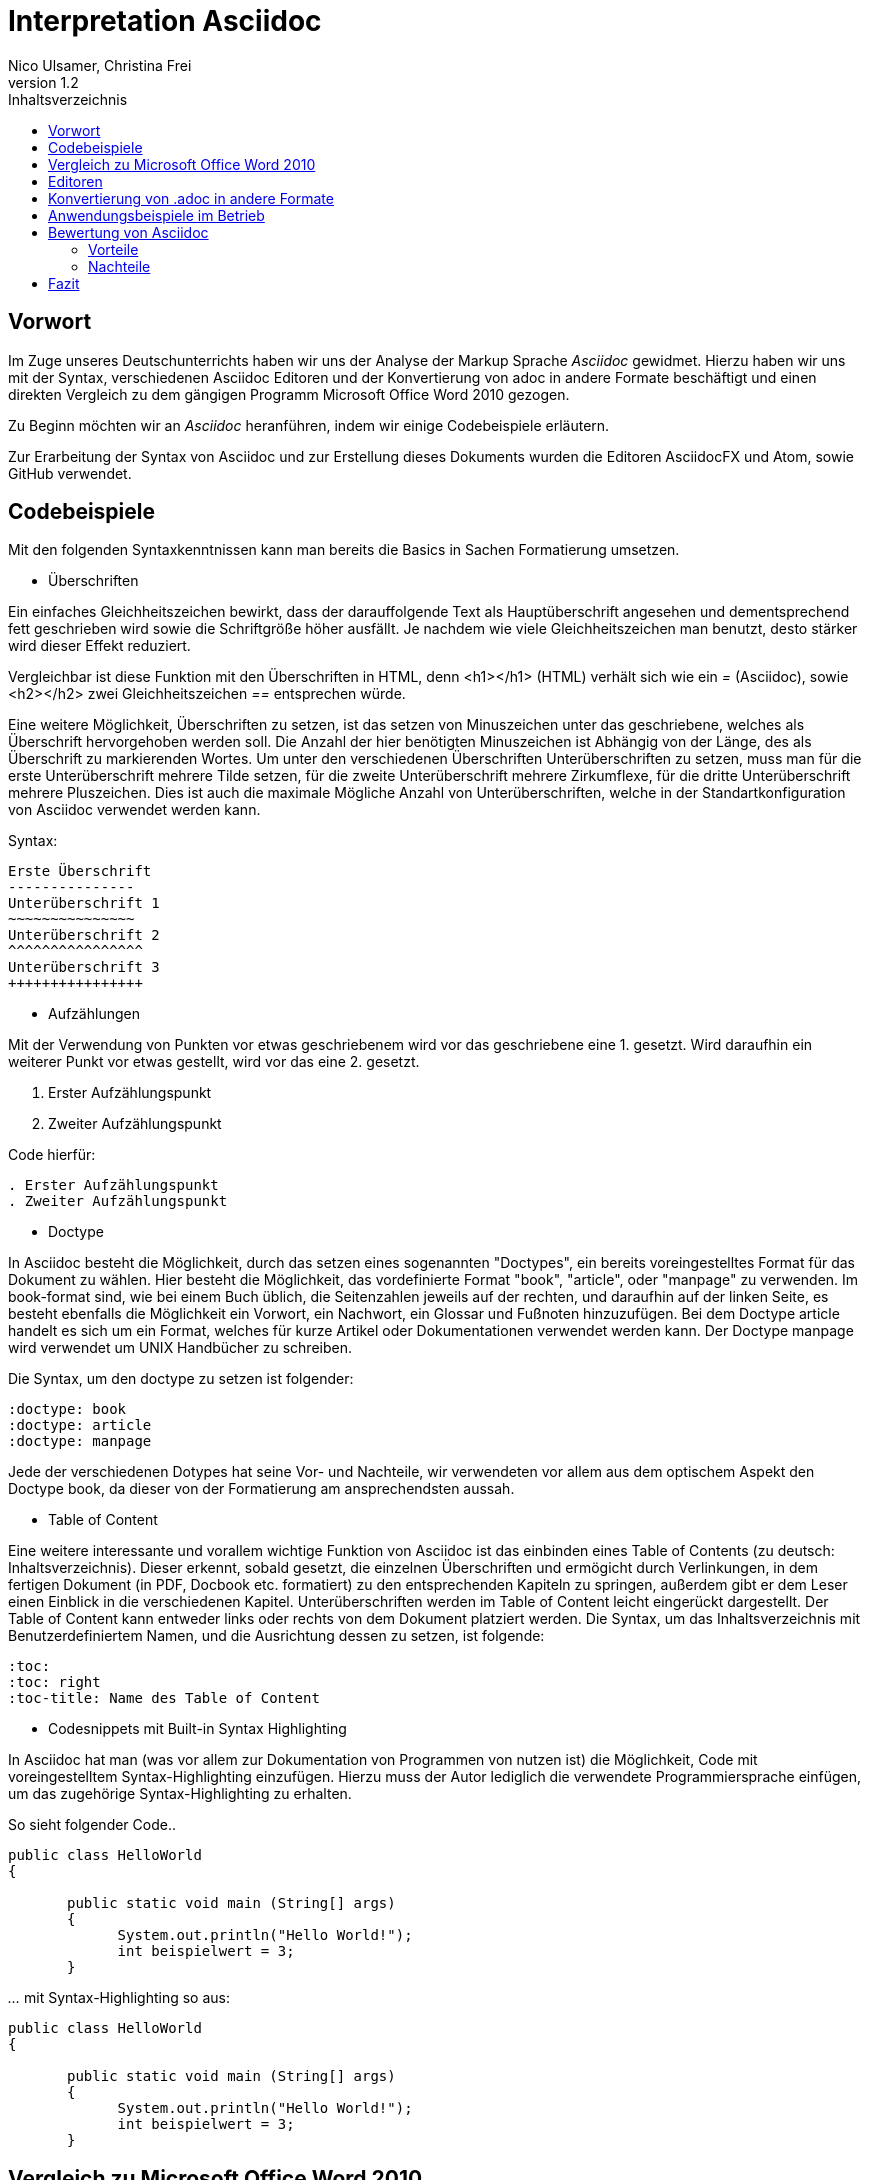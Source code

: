 Interpretation Asciidoc
======================
Nico Ulsamer, Christina Frei
v1.2
:doctype: book
:toc: right
:toc-title: Inhaltsverzeichnis

[preface]
Vorwort
--------
Im Zuge unseres Deutschunterrichts haben wir uns der Analyse der Markup Sprache _Asciidoc_ gewidmet.
Hierzu haben wir uns mit der Syntax, verschiedenen Asciidoc Editoren und der Konvertierung von adoc in andere Formate beschäftigt und einen direkten Vergleich zu dem gängigen Programm Microsoft Office Word 2010 gezogen.

Zu Beginn möchten wir an __Asciidoc__ heranführen, indem wir einige Codebeispiele erläutern. 

Zur Erarbeitung der Syntax von Asciidoc und zur Erstellung dieses Dokuments wurden die Editoren AsciidocFX und Atom, sowie GitHub verwendet.


Codebeispiele
------------
Mit den folgenden Syntaxkenntnissen kann man bereits die Basics in Sachen Formatierung umsetzen.

* Überschriften

Ein einfaches Gleichheitszeichen bewirkt, dass der darauffolgende Text als Hauptüberschrift angesehen und dementsprechend fett geschrieben wird sowie die Schriftgröße höher ausfällt. Je nachdem wie viele Gleichheitszeichen man benutzt, desto stärker wird dieser Effekt reduziert. 

Vergleichbar ist diese Funktion mit den Überschriften in HTML, denn <h1></h1> (HTML) verhält sich wie ein '=' (Asciidoc), sowie <h2></h2> zwei Gleichheitszeichen '==' entsprechen würde.

Eine weitere Möglichkeit, Überschriften zu setzen, ist das setzen von Minuszeichen unter das geschriebene, welches als Überschrift hervorgehoben werden soll. Die Anzahl der hier benötigten Minuszeichen ist Abhängig von der Länge, des als Überschrift zu markierenden Wortes.
Um unter den verschiedenen Überschriften Unterüberschriften zu setzen, muss man für die erste Unterüberschrift mehrere Tilde setzen, für die zweite Unterüberschrift mehrere Zirkumflexe, für die dritte Unterüberschrift mehrere Pluszeichen. Dies ist auch die maximale Mögliche Anzahl von Unterüberschriften, welche in der Standartkonfiguration von Asciidoc verwendet werden kann.

Syntax:

[source, asciidoc]
----
Erste Überschrift
---------------
Unterüberschrift 1
~~~~~~~~~~~~~~~
Unterüberschrift 2
^^^^^^^^^^^^^^^^
Unterüberschrift 3
++++++++++++++++
----


* Aufzählungen

Mit der Verwendung von Punkten vor etwas geschriebenem wird vor das geschriebene eine 1. gesetzt. Wird daraufhin ein weiterer Punkt vor etwas gestellt, wird vor das eine 2. gesetzt.

. Erster Aufzählungspunkt
. Zweiter Aufzählungspunkt 

Code hierfür: 

[source, asciidoc]
----
. Erster Aufzählungspunkt
. Zweiter Aufzählungspunkt 
----

* Doctype

In Asciidoc besteht die Möglichkeit, durch das setzen eines sogenannten "Doctypes", ein bereits voreingestelltes Format für das Dokument zu wählen. 
Hier besteht die Möglichkeit, das vordefinierte Format "book", "article", oder "manpage" zu verwenden. Im book-format sind, wie bei einem Buch üblich, die Seitenzahlen jeweils auf der rechten, und daraufhin auf der linken Seite, es besteht ebenfalls die Möglichkeit ein Vorwort, ein Nachwort, ein Glossar und Fußnoten hinzuzufügen. 
Bei dem Doctype article handelt es sich um ein Format, welches für kurze Artikel oder Dokumentationen verwendet werden kann.
Der Doctype manpage wird verwendet um UNIX Handbücher zu schreiben.

Die Syntax, um den doctype zu setzen ist folgender:
[source, asciidoc]
----
:doctype: book
:doctype: article
:doctype: manpage
----

Jede der verschiedenen Dotypes hat seine Vor- und Nachteile, wir verwendeten vor allem aus dem optischem Aspekt den Doctype book, da dieser von der Formatierung am ansprechendsten aussah.

* Table of Content

Eine weitere interessante und vorallem wichtige Funktion von Asciidoc ist das einbinden eines Table of Contents (zu deutsch: Inhaltsverzeichnis). Dieser erkennt, sobald gesetzt, die einzelnen Überschriften und ermögicht durch Verlinkungen, in dem fertigen Dokument (in PDF, Docbook etc. formatiert) zu den entsprechenden Kapiteln zu springen, außerdem gibt er dem Leser einen Einblick in die verschiedenen Kapitel. Unterüberschriften werden im Table of Content leicht eingerückt dargestellt. Der Table of Content kann entweder links oder rechts von dem Dokument platziert werden. 
Die Syntax, um das Inhaltsverzeichnis mit Benutzerdefiniertem Namen, und die Ausrichtung dessen zu setzen, ist folgende:
[source, asciidoc]
----
:toc:
:toc: right
:toc-title: Name des Table of Content
----

* Codesnippets mit Built-in Syntax Highlighting

In Asciidoc hat man (was vor allem zur Dokumentation von Programmen von nutzen ist) die Möglichkeit, Code mit voreingestelltem Syntax-Highlighting einzufügen. Hierzu muss der Autor lediglich die verwendete Programmiersprache einfügen, um das zugehörige Syntax-Highlighting zu erhalten.

So sieht folgender Code..

[source, ]
----
public class HelloWorld 
{
 
       public static void main (String[] args)
       {
             System.out.println("Hello World!");
             int beispielwert = 3;
       }
----
'...' mit Syntax-Highlighting so aus:

[source, java]
----
public class HelloWorld 
{
 
       public static void main (String[] args)
       {
             System.out.println("Hello World!");
             int beispielwert = 3;
       }

----




Vergleich zu Microsoft Office Word 2010
--------------------------------------
Heutzutage werden Texte am Computer überwiegend mit Textverarbeitungsprogrammen wie Microsoft Office Word (im Folgenden der Einfachheit halber "Word") verfasst. Der Vorteil solcher Programme gegenüber Markup Sprachen wie Asciidoc scheint auf den ersten Blick eindeutig, nämlich die einfache und sofortige Nutzung selbiger, ohne zuvor Kenntnisse über das Programm zu haben. Doch in Word muss der Benutzer alle Formatierung händisch selbst erledigen, während Asciidoc dies schlicht durch voreingestellte Formatierungen vereinfacht, die einem bereits einen Teil der Arbeit abnimmt. Darüber hinaus steht man als Benutzer von Word teilweise vor Rätseln. So werden animierte Bilder wie GIFs plötzlich zu Standbildern, wobei einfach das allererste Bild des GIF zur Darstellung hergenommen wird. 

Im Folgenden der Beweis, dass Asciidoc dahingegen diese Funktion bietet:

image:https://i.imgflip.com/1llq22.gif["Asciidoc Gif", width="200px", height="120px",
link="https://i.imgflip.com/1llq22.gif"]

Bereits in der Anschaffung gibt es einen gewaltigen Unterschied. Während man, um Asciidoc nutzen zu können, nur einen geeigneten Editor herunterladen muss (was nicht mal zwingend notwendig ist, da man im Grunde jeden bereits auf dem Computer vorinstallierten Editor nutzen kann), muss man für Word zunächst eine Lizenz kaufen. Diese Lizenz kostet für die aktuelle Version, für einen PC im privaten Gebrauch 150 € und ist damit recht teuer. Hierbei muss allerdings erwähnt werden, dass mit dieser Lizenz nicht nur Word sondern auch alle anderen Office Produkte zur Verfügung stehen.

Nachdem man Word gekauft, heruntergeladen und installiert hat steht es einem direkt zur Verfügung. Für Asciidoc benötigt man noch eine kleine Einarbeitungszeit, die mit der Syntax zusammenhängt. Diese Zeit kann durchaus Spaß machen, indem man sich die Syntax spielerisch mit Hilfe von Tutorials aneignet. Zu empfehlen sind unserer Meinung nach folgende Cheatsheets/Tutorials: http://asciidoctor.org/docs/asciidoc-writers-guide/ und https://powerman.name/doc/asciidoc.

Während wir uns mit der Syntax beschäftigt haben ist uns unter anderem die Einfachheit der Darstellung komplexer mathematischer Formeln aufgefallen (siehe <<Codebeispiele>>). Natürlich lassen sich diese auch mit dem Formeleditor in Word erstellen, allerdings bietet dieser nur ein Grundgerüst an Zeichen, weshalb besonders im professionellen Bereich gerne Markup Sprachen zum Verfassen solcher Dokumente benutzt werden.
Außerdem ist uns aufgefallen, dass man in Asciidoc zwischen drei verschiedenen Dokumentarten wählen kann. Diese nennen sich "article" - Artikelformat, "manpage" - Handbuchformat und "book" - Buchformat (wird auch in diesem Dokument verwendet). Zum Beispiel werden die Seiten im Buchformat standardmäßig abwechselnd unten links und unten rechts durchnummeriert, sodass man hinterher ein Buch daraus binden könnte. Diese Doctypes sind praktisch, denn je nachdem, welches Format man wählt, ändert sich die Formatierung, weshalb man sich im Voraus Gedanken darüber machen muss, welches der Formate am Besten zu dem zu erstellenden Dokument passt. Dadurch muss man sich im späteren Verlauf wiederum weniger Gedanken um die Formatierung machen, wodurch man sich letzten Endes besser auf die Formulierung des Inhalts konzentrieren kann. Zwar gibt es in Word eine ähnliche Funktion, nämlich sogenannte Formatvorlagen, die man auch selbst anpassen oder völlig neu erstellen kann, aber sie bieten einem nicht dieselbe "Intelligenz" wie Asciidoc. So muss man seine Überschriften und alle anderen Textelemente in Word trotzdem mühsam per Hand formatieren. 
Asciidoc bietet, wenn auch nur indirekt, sogar den Verfassern musikalischer Notationen Vorteile. Denn es ist mit dem, in den Asciidoc Filtern enthaltenen, Python Script __music2png.py__ möglich, diesen Schriftblock

[source, music]
-----
["music","music1.png",scaledwidth="100%"]
---------------------------------------------------------------------
T:The Butterfly
R:slip jig
C:Tommy Potts
H:Fiddle player Tommy Potts made this tune from two older slip jigs,
H:one of which is called "Skin the Peelers" in Roche's collection.
H:This version by Peter Cooper.
D:Bothy Band: 1975.
M:9/8
K:Em
vB2(E G2)(E F3)|B2(E G2)(E F)ED|vB2(E G2)(E F3)|(B2d) d2(uB A)FD:|
|:(vB2c) (e2f) g3|(uB2d) (g2e) (dBA)|(B2c) (e2f) g2(ua|b2a) (g2e) (dBA):|
|:~B3 (B2A) G2A|~B3 BA(uB d)BA|~B3 (B2A) G2(A|B2d) (g2e) (dBA):|
---------------------------------------------------------------------
-----

'...' in einen anschaulichen Notenblock in Form eines png-Bildes zu verwandeln:

image:http://www.methods.co.nz/asciidoc/music1.png["Musical Notation", link="http://www.methods.co.nz/asciidoc/music1.png"]

__Dieses Beispiel stammt aus der Asciidoc Dokumentation.__


Diese Umwandlung wird durch den vorangestellten Filter "music" erreicht. Man hat zudem noch die optionalen Möglichkeiten einen Dateinamen für das Ausgabe-png festzulegen "music1.png" sowie die Größe durch "scaledwidth" zu bestimmen. In Word haben wir kein vergleichbares Mittel gefunden, um Notenblätter zu erstellen. Der einzige Weg wäre eine Unicode Schriftart (z.B. "Fughetta") mit entsprechendem Zeichensatz herunterzuladen, um damit zumindest Noten schreiben zu können. Das Endergebnis, das mit Hilfe von Asciidoc erreicht wird übertrifft jedoch höchstwahrscheinlich das von Word. 

In allen sonstigen Bereichen, wie zum Beispiel im Erstellen von Tabellen, bei der Formatierung von Schrift, beim Einfügen von Fußnoten, Bildern oder Diagrammen finden sich kaum nennbare Unterschiede zwischen den beiden Textverarbeitungsformen. 

Trotz allem rentiert es sich ein herkömmliches Schreibprogramm auf dem Computer zu haben, da es in Asciidoc kein Brief-Format gibt, mit welchem man einfach und schnell einen Brief schreiben kann. Hier würde man sich durch die Einrückungen mit Asciidoc nur unnötige Umstände machen, da man zusätzlich Stylesheets einbinden müsste.

Alles in allem kann man sagen:

Dafür, dass Word ein kostenpflichtiges, professionell programmiertes und vielgenutztes Programm ist, steht Asciidoc dem in Nichts nach und bietet zudem noch einige Extras, die man mit Word nicht oder nur zum Teil umsetzen kann. Für den Alltag sind beide Formen der Textverarbeitung nützlich, es kommt grundsätzlich auf die Dokumentenart an, die man erstellen will. So eignet sich Asciidoc mehr für Dokumentationen, Anleitungen, Bücher, Zeitschriftenartikel, Blogeinträge und ähnliche Formate, während Word für Briefe und kurzfristig zu erstellende Texte geeignet ist.


Editoren
--------
Welchen Editor man benutzt bleibt jedem selbst überlassen. Es gibt zahlreiche Webeditoren und Programme, die sich eignen, um Asciidoc Dateien zu verfassen. Man sollte sich bei der Auswahl des Editors mit Bedacht auf die eigenen Kenntnisse und den Anwendungszweck für den Geeignetsten entscheiden. Wir haben die nachstehenden drei frei verfügbaren Editoren getestet. 

* *AsciidocFX*

Dieser Editor ist für alle Plattformen, ob Windows, Linux oder Mac verfügbar. Man kann ihn einfach http://asciidocfx.com/[hier] herunterladen und ohne Umschweife loslegen. Der Editor besitzt zwar kleine Mängel, so kann man beispielsweise kein €-Zeichen eintippen, sondern muss es über Copy & Paste einfügen, aber er ist vor allem für Anfänger brauchbar. So finden sich am oberen Rand altbekannte Steuerelemente von Word. Das erleichtert die Einführung in die Syntax von Asciidoc, da man zu Beginn einfach spielerisch ausprobieren kann. Klickt man auf den Button für __Bold__ fügt einem der Editor zweimal zwei Sternchen ein, was in der Asciidoc Syntax die Formatierung zum Schreiben von fett gedruckten Wörtern ist - damit wird die Syntax teilweise selbsterklärend. Etwas vorsichtig muss man jedoch bei den Formaten sein, denn beim Speichern als PDF-Datei kann es durch die Konvertierung in Zwischenformate zu teils fehlerhaften Formatierungen kommen. 

Ein zu erwähnendes hilfreiches Feature ist noch, dass man durch einen Klick auf __Browser__ direkt in die Dokumentansicht im Browser gelangt, sprich das Dokument wird in HTML konvertiert und im Browser geöffnet. Das erleichtert vor allem der Erstellen von Dokumenten, die für das Internet vorgesehen sind.

Dank dieser Spielereien, dem built-in Syntax Highlighting & der Live Preview sowie den vielen möglichen Ausgabeformaten (HTML, PDF, Ebook und DocBook) ist dieser Editor für Anfänger ideal. 

* *Atom* 

Der Editor https://atom.io/[Atom] ist ebenfalls für alle Pattformen verfügbar. Für die Live Preview muss man zusätzlich ein package installieren, welches man https://atom.io/packages/asciidoc-preview[hier] findet. Dafür gibt man einfach in die Kommandozeile folgenden Befehl ein:

[source, cmd]
-----
apm install asciidoc-preview
-----
Dadurch wird beim erneuten Start von Atom in der Menüleiste unter "Packages" der Punkt "Asciidoc Preview" verfügbar. Öffnet man also eine .adoc Datei und klickt unter dem eben beschriebenen Menüpunkt auf "Toggle Preview" (oder nutzt die Tastenkombination Ctrl+Shift+A) öffnet sich ein zweites Fenster mit der Live Preview. Man hat auch die Möglichkeit noch mehr Packages zu installieren, so gibt es unter anderem auch eines für das Syntax-Highlighting und für die Autovervollständigung von Formatierungsbefehlen. Atom würde ich eher fortgeschritteneren Benutzen empfehlen, da man nicht direkt - wie bei AsciidocFX -  loslegen kann, es keine Steuerelemente zum Formatieren gibt und die Einrichtung des Editors an sich aufwändiger ist. 

* *AsciidocLIVE*

Es gibt auch Webeditoren, wie https://asciidoclive.com/edit/scratch/1[AsciidocLIVE], die den Vorteil haben, dass man keine Software auf dem Computer installieren muss und trotzdem eine Live Preview bekommt. Syntax Highlighting wird ebenfalls unterstützt. Auch kann man sein Dokument direkt in Dropbox, GoogleDrive oder lokal auf dem Computer speichern. Zudem wird einem die Möglichkeit geboten, das Geschriebene ins HTML-Format zu konvertieren. Für den schnellen Einsatz ist der AsciidocLIVE Webeditor also durchaus praktikabel.

Selbstverständlich kann man auch mit jedem auf Computern vorinstallierten Editor .adoc Dateien erstellen, wobei man jedoch auf die Kodierung des Zeichensatzes Acht geben muss. Mit Notepad++ und der UTF-8 Kodierung haben wir beispielsweise ein zufriedenstellendes Ergebnis erreicht.

Konvertierung von .adoc in andere Formate
-----------------------------------------
Um Asciidoc in mehr Arbeitsbereichen verwenden zu können ist es durchaus nötig, dass man die mit Asciidoc erstellten Dokumente auch in andere Formate umwandeln kann. Vor allem das beliebte PDF-Format ist wichtig. Dieses ist beispielsweise praktisch, um seine Arbeit zu verbreiten, ohne dass die Leser sich extra einen Editor mit Live Preview herunterladen oder den Text in einen Webeditor kopieren müssen.

* *PDF-Format*

Es gibt mehrere Möglichkeiten eine .adoc Datei in das .pdf Format umzuwandeln. Die meiste Software verwendet hier jedoch Zwischenformate wie das DocBook, um letztlich eine PDF daraus zu erstellen. Mit dem eigens für Asciidoc programmierten https://github.com/asciidoctor/asciidoctor-pdf[AsciidoctorPDF] lassen sich .adoc Dateien unmittelbar in PDF's konvertieren. Für die Nutzung von AsciidoctorPDF muss man sich Ruby herunterladen und dessen Pfad den Umgebungsvariablen hinzufügen. Die aktuelle Version für Ruby findet man http://rubyinstaller.org/downloads/[hier]. Man braucht den RubyInstaller und das passende DevKit, wie auch auf der Seite erklärt ist. Nachdem Ruby installiert ist kann man der Anleitung von AsciidoctorPDF folgen, beginnend bei den Prerequisites. Im Folgenden ist interessant zu wissen, dass 'gems' sozusagen libraries für Ruby sind. Als nächstes folgt also dieser Befehl auf der Kommandozeile, um das gem __prawn__ zu installieren: 
[source, cmd]
-----
gem install prawn --version 2.1.0   
-----
Nun benötigt man nur noch das gem __asciidoctor-pdf__:
[source, cmd]
-----
gem install asciidoctor-pdf --pre
-----
Schon kann man über diesen Befehl
[source, cmd]
-----
asciidoctor-pdf path\to\adocfile.adoc
-----

'...' eine .adoc Datei schnell und ohne Umwege in eine PDF konvertieren. 
Leider mussten wir feststellen, dass sobald ein animiertes Bild in der .adoc Datei vorhanden ist, ein weiteres gem installiert werden muss, welches sich prawn-gmagick nennt.

Zwar unterstützt auch der Editor AsciidocFX die Konvertierung ins PDF Format, hiervon raten wir allerdings ab, denn durch das vorherige Umwandeln in ein Zwischenformat gerät die Formatierung unter Umständen in Mitleidenschaft.

* *HTML-Format*

Der Vorteil von HTML-Dateien ist die erleichterte Einbindung der .adoc Dateien in Webseiten. Zudem kann man das Dokument einfach in jedem beliebigen Browser öffnen und lesen. Die Konvertierung in eine .html Datei geht am leichtesten. Sogar der Webeditor  https://asciidoclive.com/edit/scratch/1[AsciidocLIVE] besitzt die Funktion "__Exportieren als.. </>HTML__". Man braucht also nur den Webeditor zu öffnen, seinen Asciidoc Text einfügen und schließlich die eben genannte Funktion nutzen. Nachteile habe ich hierbei keine festgestellt. 
Wer als Editor AsciidocFX nutzt findet dort ebenfalls einen Button zum "__Speichern als HTML Datei__". 

* *LaTeX-Format*

Für die Konvertierung von .adoc in .tex gibt es ein hilfreiches gem namens __asciidoctor-latex__, genauso wie __asciidoctor-pdf__ lässt es sich mit folgendem Befehl installieren:

[source, cmd]
-----
gem install asciidoctor-latex --pre
-----

Voraussetzung ist natürlich weiterhin, dass zuvor Ruby installiert wurde. Nun kann man seine adoc Datei über den Befehl

[source, cmd]
-----
asciidoctor-latex path\to\adocfile.adoc
-----

'...' ins LaTeX-Format konvertieren.

Anwendungsbeispiele im Betrieb
-----------------------------
Nachdem wir im Abschnitt <<Vergleich zu Microsoft Office Word 2010>> bereits erläutert haben, dass Asciidoc grundsätzlich keine Nachteile gegenüber Word hat, stellt sich die Frage, warum in Unternehmen trotzdem lieber das kostenpflichtige Microsoft Office Programm verwendet wird. Im Grunde genommen könnte ein Unternehmen ohne die teuren Office-Lizenzen enorm Kosten sparen. 

Der Grund ist vermutlich, dass der Aufwand, jedem Mitarbeiter eine Schulung in Asciidoc zu ermöglichen und schließlich sicherzustellen, dass auch jeder Mitarbeiter nach der Schulung mit Hilfe von Asciidoc Dokumente verfassen kann, viel zu groß wäre. Eine solch immense Umstellung würde bei einigen Mitarbeitern sicher zu Verständnisproblemen führen, die sich erst mit einsetzender Gewohnheit lösen würden. Insbesondere ältere Mitarbeiter, die ihr Leben lang mit Textverarbeitungsprogrammen wie Word gearbeitet haben und für Mitarbeiter ohne Programmierkenntnisse oder Affinität zu diesem Bereich wären von diesen Problemen betroffen, denn die Syntax von Asciidoc ist auf den ersten Blick gewöhnungsbedürftig und ähnelt der von Programmiersprachen. Ein vollständiges Ersetzen von Word durch Asciidoc macht daher in unseren Augen, trotz der Kostenersparnis, keinen Sinn. 

Dennoch gibt es eine sinnvolle Möglichkeit Asciidoc anstelle von Word in Unternehmen zu nutzen, denn es eignet sich hervorragend zum Erstellen von Dokumentationen für Programmierarbeiten. Solche Dokumentationen werden ausschließlich von Programmierern geschrieben, wodurch die Syntax von Asciidoc und allgemein die Umgangsweise mit dieser Sprache deutlich erleichtert wird. Wir selbst können uns durchaus vorstellen, solche Dokumentationen mit Asciidoc zu schreiben, da es einem die Arbeit in Sachen Formatierung einfach abnimmt.

Bewertung von Asciidoc
---------------------
Zum Ende möchten wir nun nochmal die einzelnen Kapitel in die Vor- bzw. Nachteile zusammenfassen.

Vorteile
~~~~~~~~~


[quote,Miguel de Unamuno]
____
Nur indem man das Unerreichbare anstrebt, gelingt das Erreichbare. Nur mit dem Unmöglichen als Ziel, gelingt das Mögliche.
____



Die Vorteile Asciidocs liegen in vielen Bereichen. 
So kann man, wie in https://github.com/NUlsamer/Asciidocneu/blob/master/Asciidoc%20Bewertung%20v1.1.adoc#codebeispiele[Codebeispiele] gezeigt, nicht nur durch einfaches Einfügen von Programmcode und die Angabe der verwendeten Programmiersprache das zugehörige Syntax-Highlighting verwenden (was besonders für die Dokumentation von Programmierarbeiten hilfreich ist), sondern ebenfalls Zitate, Bilder und Tabellen mit Leichtigkeit einfügen.
Dank der Live Preview einiger Programme kann man die verwendeten Bausteine sofort Betrachten und gegebenenfalls abändern.

Ein Weiterer, definitiv zu nennender Vorteil von Asciidoc ist die beinahe schon kinderleicht zu handhabende Formatierung, so muss man lediglich einige Codes und Kommandos beherrschen (wie in <<Codebeispiele>> gezeigt), die es ermöglichen, den Text nach den Wünschen des Autors zu formatieren.

Asciidoc bietet, zumindest bei der Benutzung von AsciidocFX die Möglichkeit, Dokumente als Ebook, Docbook, HTML oder PDF auszugeben, weitere Möglichkeiten eine adoc Datei in andere Formate umzuwandeln wurden in <<Konvertierung von .adoc in andere Formate>> gezeigt.

Des Weiteren lassen sich mit ein paar Zeichen schon komplexe mathematische Formeln darstellen, so lässt sich durch Verwendung von zwei Zirkumflexen eine Potenz darstellen. Mit der Nutzung zweier Tilde kann man eine Zahl mit einem Index versehen. 
[source, Asciidoc]
----
Beispiel: x^2^ ; x~2~
----
Formatiert sieht das dann so aus:** x^2^ ; x~2~**

Nachteile
~~~~~~~~
Im folgenden setzen wir uns mit den Nachteilen Asciidocs auseinander.
Zwei zu nennende Nachteile sind unter anderem das Fehlen einer Autokorrektur (was wiederum mit dem Editor zusammenhängt, jedoch fanden wir keinen, bei dem eine Autokorrektur vorhanden war) und ,dass, sobald etwas über Copy & Paste eingefügt wird (auch abhängig vom verwendeten Editor), es sofort als Java Code interpretiert wird und somit erst die zwei generierten Codezeilen gelöscht werden müssen.
#
Leider existieren kaum deutsche Nachschlagewerke (Cheatsheets etc.).
Es besteht in Asciidoc leider nicht die Möglichkeit der Konfiguration vorgefertigter Zeichensätze (Länge von Pfeilen, Lage von Pfeilen etc.)
Zu den Nachteilen zählt außerdem die Tatsache, dass man durch versehentliche Returns oder Sonderzeichen die gesamte Formatierung verändern kann, wodurch das Dokument ungewollt anders aussieht. (Natüelich ist soetwas schnell behoben, jedoch passiert sowas bei der verwendung von gängigen Texteditoren nicht)
Ein weiterer Nachteil ist, dass man beim Durchnummerieren (welches durch das Setzen von Punkten realisiert wird) direkt unter dem ersten Punkt einen weiteren Punkt setzen muss, damit die Liste logisch fortgeführt wird. Andernfalls (falls zwischen Punkt 1 und Punkt 2 ein Absatz ist) wird die Aufzählung von neuem (also wieder mit der 1 beginnend) gestartet und damit womöglich ungewollt falsch interpretiert.
Der wohl größte Nachteil, der auch zur Folge hat, dass Asciidoc für den 0815-Schreibtischjob wohl keine Anwendung finden wird ist die Tatsache, dass man sich, anders als bei Word, erst die Syntax aneignen muss, um das volle Potential Asciidocs nutzen zu können.


Fazit
----

Nach Aneignen der Syntax und ersten Rumspielereien war der Start in Asciidoc relativ einfach und die Verwendung Asciidocs mithilfe der zahlreichen im Internet vorhandenen Editoren kein Problem. 

Für uns und viele Klassenkameraden waren Markup Sprachen etwas völlig Neues. Auch in meiner Familie kannte diese Art der Textverarbeitung niemand. Diese Tatsache ist meiner Meinung nach sehr traurig, da man mit Asciidoc, wie wir festgestellt haben, mindestens genauso gut Texte verfassen und bearbeiten kann wie mit jedem herkömmlichen Editor auch. Asciidoc hat, wie alles andere auch, seine Schwächen, aber auch Stärken, die es zu Nutzen gilt. Markup Sprachen, wie Asciidoc, sollten in meinen Augen bekannter werden, da sie es allein durch ihre Funktionalität definitiv verdient haben. - Christina Frei  

Nachdem wir uns die ziemlich einfach zu lerndende Syntax angeeignet haben, fanden wir es sehr spannend diese auszuprobieren und einzusetzen. Meiner Meinung nach sollten Markupsprachen deutlich mehr an Bekanntheit erlangen, vorallem im Programmiererbereich findet Asciidoc durch die einfache Einbettung von Code sehr gut Verwendung. Auch für das Erstellen von Büchern ist Asciidoc durch die Funktion "doctype" eine gute Lösung. Alles in allem bin ich sehr angetan von dieser Markupsprachen und denke, ich werde mich in Zukunft noch mehr durch die Möglichkeiten von Asciidoc durcharbeiten und diese auch in Zukunft zum Erstellen von Dokumentationen verwenden. - Nico Ulsamer
